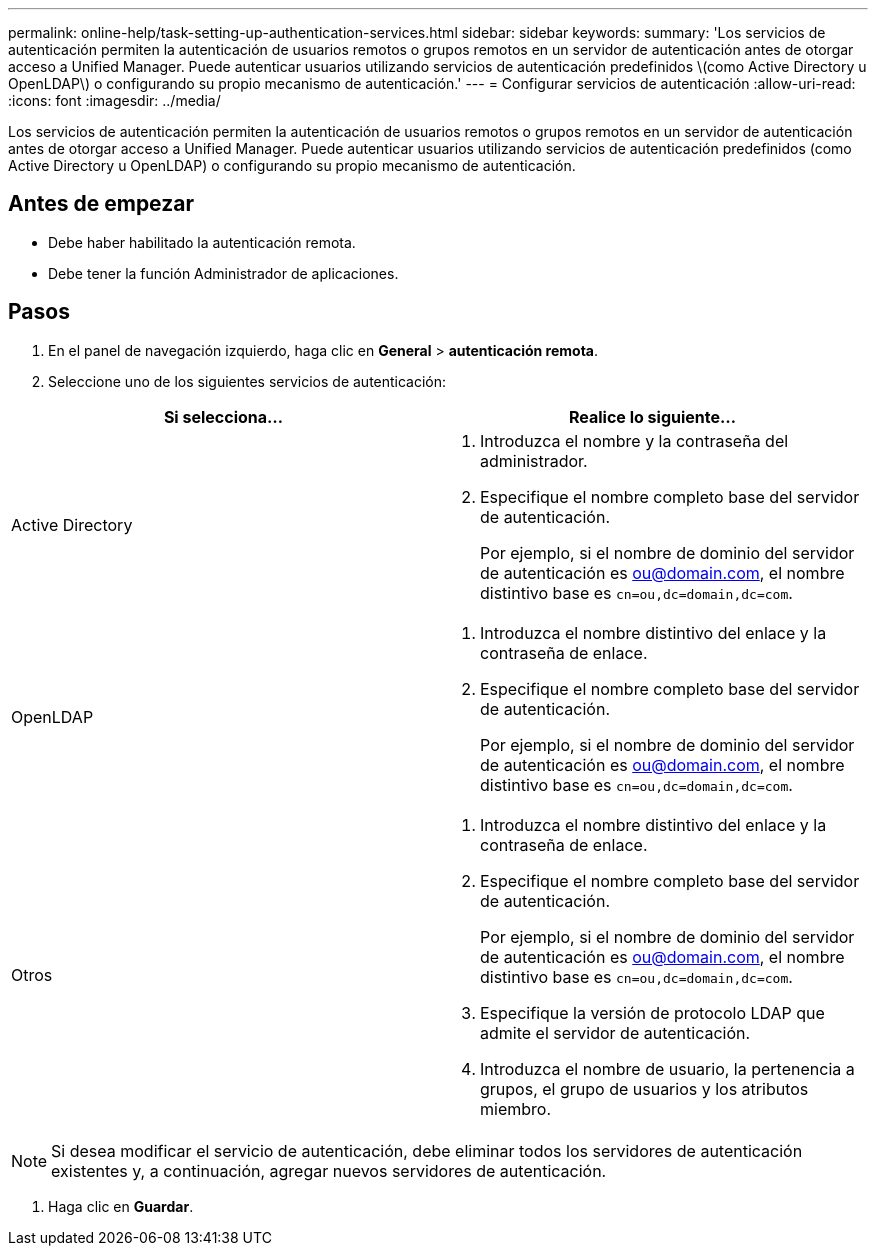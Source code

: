 ---
permalink: online-help/task-setting-up-authentication-services.html 
sidebar: sidebar 
keywords:  
summary: 'Los servicios de autenticación permiten la autenticación de usuarios remotos o grupos remotos en un servidor de autenticación antes de otorgar acceso a Unified Manager. Puede autenticar usuarios utilizando servicios de autenticación predefinidos \(como Active Directory u OpenLDAP\) o configurando su propio mecanismo de autenticación.' 
---
= Configurar servicios de autenticación
:allow-uri-read: 
:icons: font
:imagesdir: ../media/


[role="lead"]
Los servicios de autenticación permiten la autenticación de usuarios remotos o grupos remotos en un servidor de autenticación antes de otorgar acceso a Unified Manager. Puede autenticar usuarios utilizando servicios de autenticación predefinidos (como Active Directory u OpenLDAP) o configurando su propio mecanismo de autenticación.



== Antes de empezar

* Debe haber habilitado la autenticación remota.
* Debe tener la función Administrador de aplicaciones.




== Pasos

. En el panel de navegación izquierdo, haga clic en *General* > *autenticación remota*.
. Seleccione uno de los siguientes servicios de autenticación:


[cols="2*"]
|===
| Si selecciona... | Realice lo siguiente... 


 a| 
Active Directory
 a| 
. Introduzca el nombre y la contraseña del administrador.
. Especifique el nombre completo base del servidor de autenticación.
+
Por ejemplo, si el nombre de dominio del servidor de autenticación es ou@domain.com, el nombre distintivo base es `cn=ou,dc=domain,dc=com`.





 a| 
OpenLDAP
 a| 
. Introduzca el nombre distintivo del enlace y la contraseña de enlace.
. Especifique el nombre completo base del servidor de autenticación.
+
Por ejemplo, si el nombre de dominio del servidor de autenticación es ou@domain.com, el nombre distintivo base es `cn=ou,dc=domain,dc=com`.





 a| 
Otros
 a| 
. Introduzca el nombre distintivo del enlace y la contraseña de enlace.
. Especifique el nombre completo base del servidor de autenticación.
+
Por ejemplo, si el nombre de dominio del servidor de autenticación es ou@domain.com, el nombre distintivo base es `cn=ou,dc=domain,dc=com`.

. Especifique la versión de protocolo LDAP que admite el servidor de autenticación.
. Introduzca el nombre de usuario, la pertenencia a grupos, el grupo de usuarios y los atributos miembro.


|===
[NOTE]
====
Si desea modificar el servicio de autenticación, debe eliminar todos los servidores de autenticación existentes y, a continuación, agregar nuevos servidores de autenticación.

====
. Haga clic en *Guardar*.

